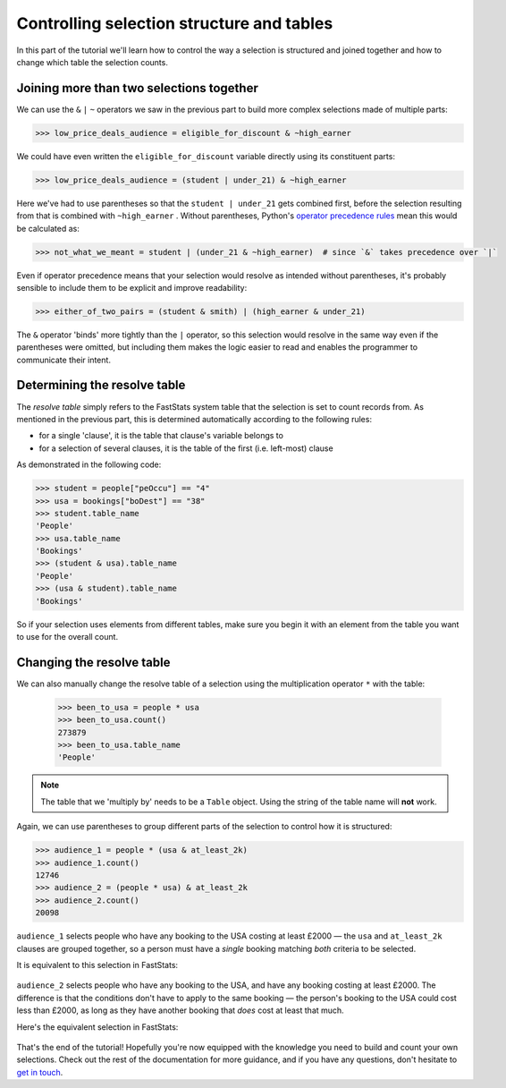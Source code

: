 **********************************************
  Controlling selection structure and tables
**********************************************

In this part of the tutorial we'll learn
how to control the way a selection is structured and joined together
and how to change which table the selection counts.

Joining more than two selections together
=========================================

We can use the ``&`` ``|`` ``~`` operators we saw in the previous part
to build more complex selections made of multiple parts:

.. code-block:: python

    >>> low_price_deals_audience = eligible_for_discount & ~high_earner

We could have even written the ``eligible_for_discount`` variable directly
using its constituent parts:

.. code-block:: python

    >>> low_price_deals_audience = (student | under_21) & ~high_earner

Here we've had to use parentheses
so that the ``student | under_21`` gets combined first,
before the selection resulting from that is combined with ``~high_earner`` .
Without parentheses, Python's `operator precedence rules
<https://docs.python.org/3/reference/expressions.html#operator-precedence>`_
mean this would be calculated as:

.. code-block:: python

    >>> not_what_we_meant = student | (under_21 & ~high_earner)  # since `&` takes precedence over `|`

Even if operator precedence means that your selection would resolve as intended
without parentheses,
it's probably sensible to include them to be explicit and improve readability:

.. code-block:: python

    >>> either_of_two_pairs = (student & smith) | (high_earner & under_21)

The ``&`` operator 'binds' more tightly than the ``|`` operator,
so this selection would resolve in the same way even if the parentheses were omitted,
but including them makes the logic easier to read
and enables the programmer to communicate their intent.

Determining the resolve table
=============================

The *resolve table* simply refers to the FastStats system table
that the selection is set to count records from.
As mentioned in the previous part, this is determined automatically
according to the following rules:

* for a single 'clause', it is the table that clause's variable belongs to
* for a selection of several clauses,
  it is the table of the first (i.e. left-most) clause

As demonstrated in the following code:

.. code-block:: python

    >>> student = people["peOccu"] == "4"
    >>> usa = bookings["boDest"] == "38"
    >>> student.table_name
    'People'
    >>> usa.table_name
    'Bookings'
    >>> (student & usa).table_name
    'People'
    >>> (usa & student).table_name
    'Bookings'

So if your selection uses elements from different tables,
make sure you begin it with an element from the table
you want to use for the overall count.

Changing the resolve table
==========================

We can also manually change the resolve table of a selection
using the multiplication operator ``*`` with the table:

    >>> been_to_usa = people * usa
    >>> been_to_usa.count()
    273879
    >>> been_to_usa.table_name
    'People'

.. note::

    The table that we 'multiply by' needs to be a ``Table`` object.
    Using the string of the table name will **not** work.

Again, we can use parentheses to group different parts of the selection
to control how it is structured:

.. code-block:: python

    >>> audience_1 = people * (usa & at_least_2k)
    >>> audience_1.count()
    12746
    >>> audience_2 = (people * usa) & at_least_2k
    >>> audience_2.count()
    20098

``audience_1`` selects people who have any booking to the USA costing at least £2000
— the ``usa`` and ``at_least_2k`` clauses are grouped together,
so a person must have a *single* booking matching *both* criteria to be selected.

It is equivalent to this selection in FastStats:

.. figure:: ../_static/audience_1.png
  :scale: 50%
  :align: center

``audience_2`` selects people who have any booking to the USA,
and have any booking costing at least £2000.
The difference is that the conditions don't have to apply to the same booking
— the person's booking to the USA could cost less than £2000,
as long as they have another booking that *does* cost at least that much.

Here's the equivalent selection in FastStats:

.. figure:: ../_static/audience_2.png
  :scale: 50%
  :align: center

That's the end of the tutorial!
Hopefully you're now equipped with the knowledge you need
to build and count your own selections.
Check out the rest of the documentation for more guidance,
and if you have any questions,
don't hesitate to `get in touch <mailto:support@apteco.com>`_.
